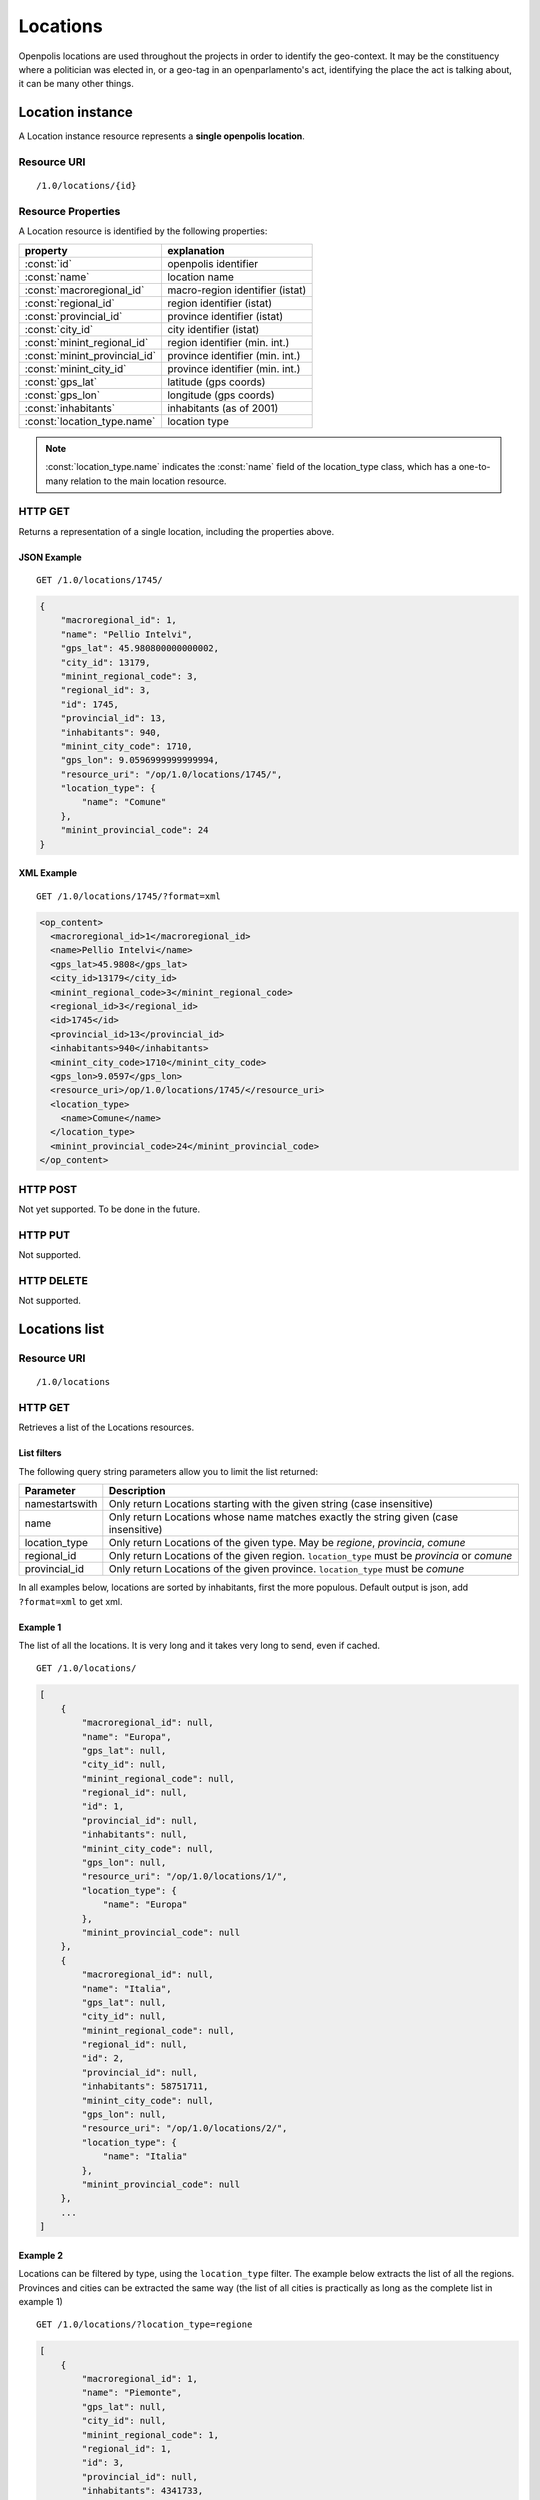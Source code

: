.. _api-res-op-locations:

=========
Locations
=========
Openpolis locations are used throughout the projects in order to identify the geo-context. It may be the constituency where a politician was elected in, or a geo-tag in an openparlamento's act, identifying the place the act is talking about, it can be many other things.

Location instance
+++++++++++++++++
A Location instance resource represents a **single openpolis location**.

Resource URI
************
::

   /1.0/locations/{id}



Resource Properties
*******************
A Location resource is identified by the following properties:

============================= =======================================
property                      explanation
============================= =======================================
:const:`id`                   openpolis identifier
:const:`name`                 location name
:const:`macroregional_id`     macro-region identifier (istat)
:const:`regional_id`          region identifier (istat)
:const:`provincial_id`        province identifier (istat)
:const:`city_id`              city identifier (istat)
:const:`minint_regional_id`   region identifier (min. int.)
:const:`minint_provincial_id` province identifier (min. int.)
:const:`minint_city_id`       province identifier (min. int.)
:const:`gps_lat`              latitude (gps coords)
:const:`gps_lon`              longitude (gps coords)
:const:`inhabitants`          inhabitants (as of 2001)
:const:`location_type.name`   location type
============================= =======================================

.. note::

  :const:`location_type.name` indicates the :const:`name` field of the location_type class, which has a one-to-many relation to the main location resource.

HTTP GET
********
Returns a representation of a single location, including the properties above.


JSON Example
^^^^^^^^^^^^
::

    GET /1.0/locations/1745/

.. code-block:: ruby

    {
        "macroregional_id": 1, 
        "name": "Pellio Intelvi", 
        "gps_lat": 45.980800000000002, 
        "city_id": 13179, 
        "minint_regional_code": 3, 
        "regional_id": 3, 
        "id": 1745, 
        "provincial_id": 13, 
        "inhabitants": 940, 
        "minint_city_code": 1710, 
        "gps_lon": 9.0596999999999994, 
        "resource_uri": "/op/1.0/locations/1745/", 
        "location_type": {
            "name": "Comune"
        }, 
        "minint_provincial_code": 24
    }


XML Example
^^^^^^^^^^^^
::

    GET /1.0/locations/1745/?format=xml

.. code-block:: xml

  <op_content>
    <macroregional_id>1</macroregional_id>
    <name>Pellio Intelvi</name>
    <gps_lat>45.9808</gps_lat>
    <city_id>13179</city_id>
    <minint_regional_code>3</minint_regional_code>
    <regional_id>3</regional_id>
    <id>1745</id>
    <provincial_id>13</provincial_id>
    <inhabitants>940</inhabitants>
    <minint_city_code>1710</minint_city_code>
    <gps_lon>9.0597</gps_lon>
    <resource_uri>/op/1.0/locations/1745/</resource_uri>
    <location_type>
      <name>Comune</name>
    </location_type>
    <minint_provincial_code>24</minint_provincial_code>
  </op_content>


HTTP POST
*********
Not yet supported. To be done in the future.

HTTP PUT
********
Not supported.

HTTP DELETE
***********
Not supported.



Locations list
++++++++++++++

Resource URI
************
::

   /1.0/locations

HTTP GET
********
Retrieves a list of the Locations resources.

List filters
^^^^^^^^^^^^
The following query string parameters allow you to limit the list returned:

================= ====================================================================================
Parameter         Description
================= ====================================================================================
namestartswith    Only return Locations starting with the given string (case insensitive)
name              Only return Locations whose name matches exactly the string given (case insensitive)
location_type     Only return Locations of the given type. May be `regione`, `provincia`, `comune`
regional_id       Only return Locations of the given region. ``location_type`` must be `provincia` or `comune`
provincial_id     Only return Locations of the given province. ``location_type`` must be `comune`
================= ====================================================================================

In all examples below, locations are sorted by inhabitants, first the more populous.
Default output is json, add ``?format=xml`` to get xml.


Example 1
^^^^^^^^^
The list of all the locations. It is very long and it takes very long to send, even if cached.
::

    GET /1.0/locations/

.. code-block:: python

    [
        {
            "macroregional_id": null, 
            "name": "Europa", 
            "gps_lat": null, 
            "city_id": null, 
            "minint_regional_code": null, 
            "regional_id": null, 
            "id": 1, 
            "provincial_id": null, 
            "inhabitants": null, 
            "minint_city_code": null, 
            "gps_lon": null, 
            "resource_uri": "/op/1.0/locations/1/", 
            "location_type": {
                "name": "Europa"
            }, 
            "minint_provincial_code": null
        }, 
        {
            "macroregional_id": null, 
            "name": "Italia", 
            "gps_lat": null, 
            "city_id": null, 
            "minint_regional_code": null, 
            "regional_id": null, 
            "id": 2, 
            "provincial_id": null, 
            "inhabitants": 58751711, 
            "minint_city_code": null, 
            "gps_lon": null, 
            "resource_uri": "/op/1.0/locations/2/", 
            "location_type": {
                "name": "Italia"
            }, 
            "minint_provincial_code": null
        }, 
        ...
    ]
    
Example 2
^^^^^^^^^
Locations can be filtered by type, using the ``location_type`` filter. The example below extracts the list of all the regions.
Provinces and cities can be extracted the same way (the list of all cities is practically as long as the complete list in example 1)
::

    GET /1.0/locations/?location_type=regione

.. code-block:: python

    [
        {
            "macroregional_id": 1, 
            "name": "Piemonte", 
            "gps_lat": null, 
            "city_id": null, 
            "minint_regional_code": 1, 
            "regional_id": 1, 
            "id": 3, 
            "provincial_id": null, 
            "inhabitants": 4341733, 
            "minint_city_code": null, 
            "gps_lon": null, 
            "resource_uri": "/op/1.0/locations/3/", 
            "location_type": {
                "name": "Regione"
            }, 
            "minint_provincial_code": null
        }, 
        {
            "macroregional_id": 1, 
            "name": "Valle D'Aosta", 
            "gps_lat": null, 
            "city_id": null, 
            "minint_regional_code": 2, 
            "regional_id": 2, 
            "id": 4, 
            "provincial_id": null, 
            "inhabitants": 123978, 
            "minint_city_code": null, 
            "gps_lon": null, 
            "resource_uri": "/op/1.0/locations/4/", 
            "location_type": {
                "name": "Regione"
            }, 
            "minint_provincial_code": 4
        }, 


Example 3
^^^^^^^^^
Filters can be mixed. See  filters table above to check which filter can be used, when. Example below lists the five provinces in the Lazio region. 
::

    GET /1.0/locations/?location_type=provincia&regional_id=12

.. code-block:: python

    [
        {
            "macroregional_id": 3, 
            "name": "Viterbo", 
            "gps_lat": null, 
            "city_id": null, 
            "minint_regional_code": 12, 
            "regional_id": 12, 
            "id": 78, 
            "provincial_id": 56, 
            "inhabitants": 302547, 
            "minint_city_code": null, 
            "gps_lon": null, 
            "resource_uri": "/op/1.0/locations/78/", 
            "location_type": {
                "name": "Provincia"
            }, 
            "minint_provincial_code": 91
        }, 
        {
            "macroregional_id": 3, 
            "name": "Rieti", 
            "gps_lat": null, 
            "city_id": null, 
            "minint_regional_code": 12, 
            "regional_id": 12, 
            "id": 79, 
            "provincial_id": 57, 
            "inhabitants": 154406, 
            "minint_city_code": null, 
            "gps_lon": null, 
            "resource_uri": "/op/1.0/locations/79/", 
            "location_type": {
                "name": "Provincia"
            }, 
            "minint_provincial_code": 69
        }, 
        {
            "macroregional_id": 3, 
            "name": "Roma", 
            "gps_lat": null, 
            "city_id": null, 
            "minint_regional_code": 12, 
            "regional_id": 12, 
            "id": 80, 
            "provincial_id": 58, 
            "inhabitants": 3831959, 
            "minint_city_code": null, 
            "gps_lon": null, 
            "resource_uri": "/op/1.0/locations/80/", 
            "location_type": {
                "name": "Provincia"
            }, 
            "minint_provincial_code": 70
        }, 
        {
            "macroregional_id": 3, 
            "name": "Latina", 
            "gps_lat": null, 
            "city_id": null, 
            "minint_regional_code": 12, 
            "regional_id": 12, 
            "id": 81, 
            "provincial_id": 59, 
            "inhabitants": 524533, 
            "minint_city_code": null, 
            "gps_lon": null, 
            "resource_uri": "/op/1.0/locations/81/", 
            "location_type": {
                "name": "Provincia"
            }, 
            "minint_provincial_code": 40
        }, 
        {
            "macroregional_id": 3, 
            "name": "Frosinone", 
            "gps_lat": null, 
            "city_id": null, 
            "minint_regional_code": 12, 
            "regional_id": 12, 
            "id": 82, 
            "provincial_id": 60, 
            "inhabitants": 491333, 
            "minint_city_code": null, 
            "gps_lon": null, 
            "resource_uri": "/op/1.0/locations/82/", 
            "location_type": {
                "name": "Provincia"
            }, 
            "minint_provincial_code": 33
        }
    ]
    
    
Example 4
^^^^^^^^^
``namestartswith`` and ``name`` can be used to look for locations starting with or exactly matching a sequence of letters (case insensitive).
These filters can be used alone, working on the complete list, or together with other filters.
::

    GET /1.0/locations/?location_type=comune&regional_id=12namestartswith=san

.. code-block:: python

    [
        {
            "macroregional_id": 3, 
            "name": "Sant'Oreste", 
            "gps_lat": 42.235700000000001, 
            "city_id": 58099, 
            "minint_regional_code": 12, 
            "regional_id": 12, 
            "id": 5142, 
            "provincial_id": 58, 
            "inhabitants": 16727, 
            "minint_city_code": 980, 
            "gps_lon": 12.520300000000001, 
            "resource_uri": "/op/1.0/locations/5142/", 
            "location_type": {
                "name": "Comune"
            }, 
            "minint_provincial_code": 70
        }, 
        {
            "macroregional_id": 3, 
            "name": "San Cesareo", 
            "gps_lat": 41.821899999999999, 
            "city_id": 58119, 
            "minint_regional_code": 12, 
            "regional_id": 12, 
            "id": 5136, 
            "provincial_id": 58, 
            "inhabitants": 11707, 
            "minint_city_code": 931, 
            "gps_lon": 12.8165, 
            "resource_uri": "/op/1.0/locations/5136/", 
            "location_type": {
                "name": "Comune"
            }, 
            "minint_provincial_code": 70
        }, 
        ...
    ]

HTTP POST
*********
Not supported.

HTTP PUT
********
Not supported.

HTTP DELETE
***********
Not supported.
